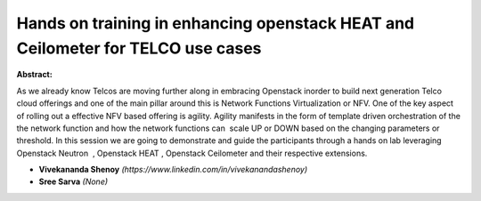 Hands on training in enhancing openstack HEAT and Ceilometer for TELCO use cases
~~~~~~~~~~~~~~~~~~~~~~~~~~~~~~~~~~~~~~~~~~~~~~~~~~~~~~~~~~~~~~~~~~~~~~~~~~~~~~~~

**Abstract:**

As we already know Telcos are moving further along in embracing Openstack inorder to build next generation Telco cloud offerings and one of the main pillar around this is Network Functions Virtualization or NFV. One of the key aspect of rolling out a effective NFV based offering is agility. Agility manifests in the form of template driven orchestration of the the network function and how the network functions can  scale UP or DOWN based on the changing parameters or threshold. In this session we are going to demonstrate and guide the participants through a hands on lab leveraging Openstack Neutron  , Openstack HEAT , Openstack Ceilometer and their respective extensions.


* **Vivekananda Shenoy** *(https://www.linkedin.com/in/vivekanandashenoy)*

* **Sree Sarva** *(None)*

